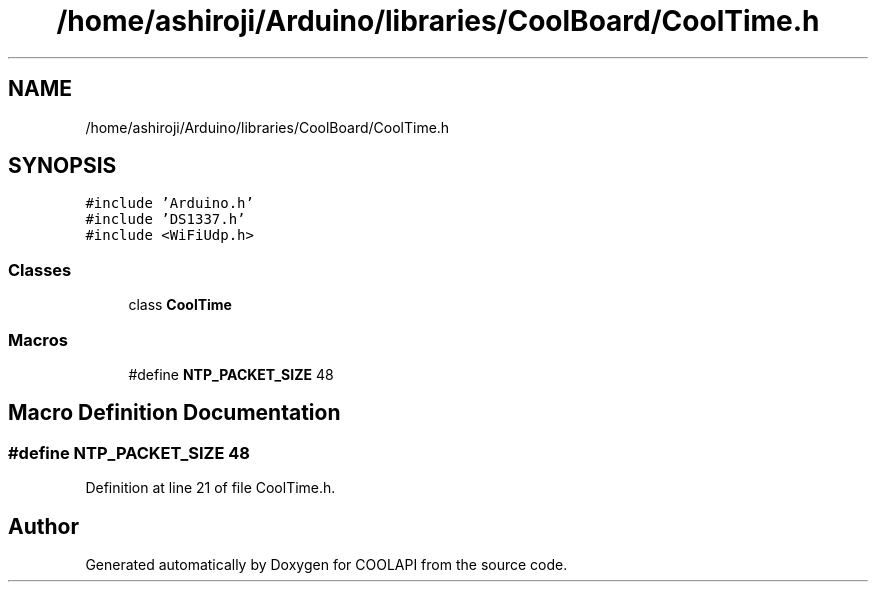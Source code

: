 .TH "/home/ashiroji/Arduino/libraries/CoolBoard/CoolTime.h" 3 "Tue Jun 27 2017" "COOLAPI" \" -*- nroff -*-
.ad l
.nh
.SH NAME
/home/ashiroji/Arduino/libraries/CoolBoard/CoolTime.h
.SH SYNOPSIS
.br
.PP
\fC#include 'Arduino\&.h'\fP
.br
\fC#include 'DS1337\&.h'\fP
.br
\fC#include <WiFiUdp\&.h>\fP
.br

.SS "Classes"

.in +1c
.ti -1c
.RI "class \fBCoolTime\fP"
.br
.in -1c
.SS "Macros"

.in +1c
.ti -1c
.RI "#define \fBNTP_PACKET_SIZE\fP   48"
.br
.in -1c
.SH "Macro Definition Documentation"
.PP 
.SS "#define NTP_PACKET_SIZE   48"

.PP
Definition at line 21 of file CoolTime\&.h\&.
.SH "Author"
.PP 
Generated automatically by Doxygen for COOLAPI from the source code\&.
